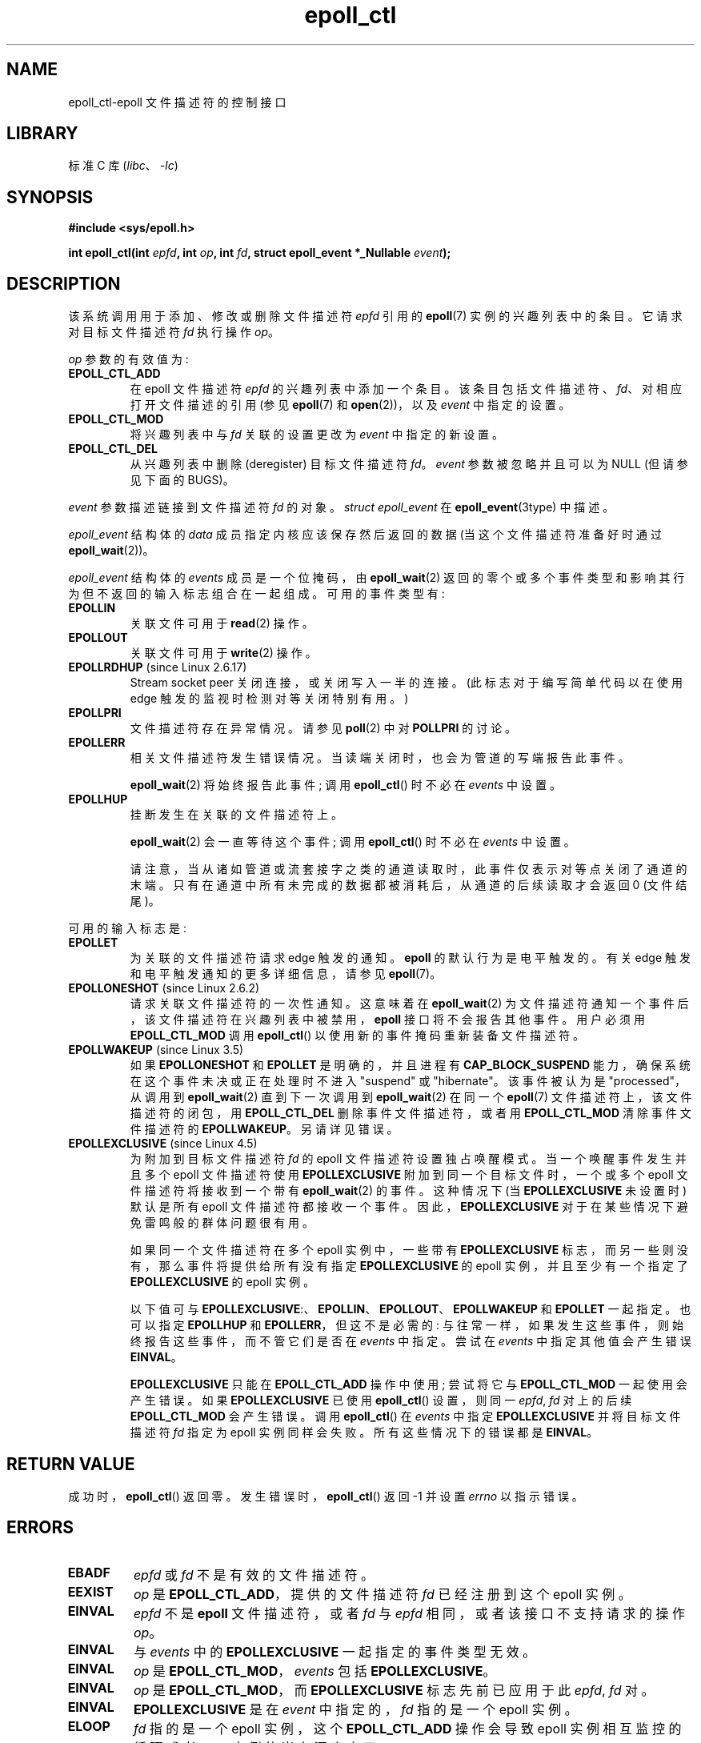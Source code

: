 .\" -*- coding: UTF-8 -*-
.\"  Copyright (C) 2003  Davide Libenzi
.\"  Davide Libenzi <davidel@xmailserver.org>
.\" and Copyright 2009, 2014, 2016, 2018, 2019 Michael Kerrisk <tk.manpages@gmail.com>
.\"
.\" SPDX-License-Identifier: GPL-2.0-or-later
.\"
.\"*******************************************************************
.\"
.\" This file was generated with po4a. Translate the source file.
.\"
.\"*******************************************************************
.TH epoll_ctl 2 2022\-12\-04 "Linux man\-pages 6.03" 
.SH NAME
epoll_ctl\-epoll 文件描述符的控制接口
.SH LIBRARY
标准 C 库 (\fIlibc\fP、\fI\-lc\fP)
.SH SYNOPSIS
.nf
\fB#include <sys/epoll.h>\fP
.PP
\fBint epoll_ctl(int \fP\fIepfd\fP\fB, int \fP\fIop\fP\fB, int \fP\fIfd\fP\fB, struct epoll_event *_Nullable \fP\fIevent\fP\fB);\fP
.fi
.SH DESCRIPTION
该系统调用用于添加、修改或删除文件描述符 \fIepfd\fP 引用的 \fBepoll\fP(7) 实例的兴趣列表中的条目。 它请求对目标文件描述符 \fIfd\fP
执行操作 \fIop\fP。
.PP
\fIop\fP 参数的有效值为:
.TP 
\fBEPOLL_CTL_ADD\fP
在 epoll 文件描述符 \fIepfd\fP 的兴趣列表中添加一个条目。 该条目包括文件描述符、\fIfd\fP、对相应打开文件描述的引用 (参见
\fBepoll\fP(7) 和 \fBopen\fP(2))，以及 \fIevent\fP 中指定的设置。
.TP 
\fBEPOLL_CTL_MOD\fP
将兴趣列表中与 \fIfd\fP 关联的设置更改为 \fIevent\fP 中指定的新设置。
.TP 
\fBEPOLL_CTL_DEL\fP
从兴趣列表中删除 (deregister) 目标文件描述符 \fIfd\fP。 \fIevent\fP 参数被忽略并且可以为 NULL (但请参见下面的
BUGS)。
.PP
\fIevent\fP 参数描述链接到文件描述符 \fIfd\fP 的对象。 \fIstruct epoll_event\fP 在
\fBepoll_event\fP(3type) 中描述。
.PP
\fIepoll_event\fP 结构体的 \fIdata\fP 成员指定内核应该保存然后返回的数据 (当这个文件描述符准备好时通过
\fBepoll_wait\fP(2))。
.PP
\fIepoll_event\fP 结构体的 \fIevents\fP 成员是一个位掩码，由 \fBepoll_wait\fP(2)
返回的零个或多个事件类型和影响其行为但不返回的输入标志组合在一起组成。 可用的事件类型有:
.TP 
\fBEPOLLIN\fP
关联文件可用于 \fBread\fP(2) 操作。
.TP 
\fBEPOLLOUT\fP
关联文件可用于 \fBwrite\fP(2) 操作。
.TP 
\fBEPOLLRDHUP\fP (since Linux 2.6.17)
Stream socket peer 关闭连接，或关闭写入一半的连接。 (此标志对于编写简单代码以在使用 edge 触发的监视时检测对等关闭特别有用。)
.TP 
\fBEPOLLPRI\fP
文件描述符存在异常情况。 请参见 \fBpoll\fP(2) 中对 \fBPOLLPRI\fP 的讨论。
.TP 
\fBEPOLLERR\fP
相关文件描述符发生错误情况。 当读端关闭时，也会为管道的写端报告此事件。
.IP
\fBepoll_wait\fP(2) 将始终报告此事件; 调用 \fBepoll_ctl\fP() 时不必在 \fIevents\fP 中设置。
.TP 
\fBEPOLLHUP\fP
挂断发生在关联的文件描述符上。
.IP
\fBepoll_wait\fP(2) 会一直等待这个事件; 调用 \fBepoll_ctl\fP() 时不必在 \fIevents\fP 中设置。
.IP
请注意，当从诸如管道或流套接字之类的通道读取时，此事件仅表示对等点关闭了通道的末端。 只有在通道中所有未完成的数据都被消耗后，从通道的后续读取才会返回
0 (文件结尾)。
.PP
可用的输入标志是:
.TP 
\fBEPOLLET\fP
为关联的文件描述符请求 edge 触发的通知。 \fBepoll\fP 的默认行为是电平触发的。 有关 edge 触发和电平触发通知的更多详细信息，请参见
\fBepoll\fP(7)。
.TP 
\fBEPOLLONESHOT\fP (since Linux 2.6.2)
请求关联文件描述符的一次性通知。 这意味着在 \fBepoll_wait\fP(2)
为文件描述符通知一个事件后，该文件描述符在兴趣列表中被禁用，\fBepoll\fP 接口将不会报告其他事件。 用户必须用 \fBEPOLL_CTL_MOD\fP
调用 \fBepoll_ctl\fP() 以使用新的事件掩码重新装备文件描述符。
.TP 
\fBEPOLLWAKEUP\fP (since Linux 3.5)
.\" commit 4d7e30d98939a0340022ccd49325a3d70f7e0238
如果 \fBEPOLLONESHOT\fP 和 \fBEPOLLET\fP 是明确的，并且进程有 \fBCAP_BLOCK_SUSPEND\fP
能力，确保系统在这个事件未决或正在处理时不进入 "suspend" 或 "hibernate"。 该事件被认为是 "processed"，从调用到
\fBepoll_wait\fP(2) 直到下一次调用到 \fBepoll_wait\fP(2) 在同一个 \fBepoll\fP(7)
文件描述符上，该文件描述符的闭包，用 \fBEPOLL_CTL_DEL\fP 删除事件文件描述符，或者用 \fBEPOLL_CTL_MOD\fP
清除事件文件描述符的 \fBEPOLLWAKEUP\fP。 另请详见错误。
.TP 
\fBEPOLLEXCLUSIVE\fP (since Linux 4.5)
为附加到目标文件描述符 \fIfd\fP 的 epoll 文件描述符设置独占唤醒模式。 当一个唤醒事件发生并且多个 epoll 文件描述符使用
\fBEPOLLEXCLUSIVE\fP 附加到同一个目标文件时，一个或多个 epoll 文件描述符将接收到一个带有 \fBepoll_wait\fP(2)
的事件。 这种情况下 (当 \fBEPOLLEXCLUSIVE\fP 未设置时) 默认是所有 epoll 文件描述符都接收一个事件。
因此，\fBEPOLLEXCLUSIVE\fP 对于在某些情况下避免雷鸣般的群体问题很有用。
.IP
如果同一个文件描述符在多个 epoll 实例中，一些带有 \fBEPOLLEXCLUSIVE\fP 标志，而另一些则没有，那么事件将提供给所有没有指定
\fBEPOLLEXCLUSIVE\fP 的 epoll 实例，并且至少有一个指定了 \fBEPOLLEXCLUSIVE\fP 的 epoll 实例。
.IP
以下值可与 \fBEPOLLEXCLUSIVE\fP:、\fBEPOLLIN\fP、\fBEPOLLOUT\fP、\fBEPOLLWAKEUP\fP 和 \fBEPOLLET\fP
一起指定。 也可以指定 \fBEPOLLHUP\fP 和 \fBEPOLLERR\fP，但这不是必需的:
与往常一样，如果发生这些事件，则始终报告这些事件，而不管它们是否在 \fIevents\fP 中指定。 尝试在 \fIevents\fP 中指定其他值会产生错误
\fBEINVAL\fP。
.IP
\fBEPOLLEXCLUSIVE\fP 只能在 \fBEPOLL_CTL_ADD\fP 操作中使用; 尝试将它与 \fBEPOLL_CTL_MOD\fP
一起使用会产生错误。 如果 \fBEPOLLEXCLUSIVE\fP 已使用 \fBepoll_ctl\fP() 设置，则同一 \fIepfd\fP,\~\fIfd\fP
对上的后续 \fBEPOLL_CTL_MOD\fP 会产生错误。 调用 \fBepoll_ctl\fP() 在 \fIevents\fP 中指定
\fBEPOLLEXCLUSIVE\fP 并将目标文件描述符 \fIfd\fP 指定为 epoll 实例同样会失败。 所有这些情况下的错误都是 \fBEINVAL\fP。
.SH "RETURN VALUE"
成功时，\fBepoll_ctl\fP() 返回零。 发生错误时，\fBepoll_ctl\fP() 返回 \-1 并设置 \fIerrno\fP 以指示错误。
.SH ERRORS
.TP 
\fBEBADF\fP
\fIepfd\fP 或 \fIfd\fP 不是有效的文件描述符。
.TP 
\fBEEXIST\fP
\fIop\fP 是 \fBEPOLL_CTL_ADD\fP，提供的文件描述符 \fIfd\fP 已经注册到这个 epoll 实例。
.TP 
\fBEINVAL\fP
\fIepfd\fP 不是 \fBepoll\fP 文件描述符，或者 \fIfd\fP 与 \fIepfd\fP 相同，或者该接口不支持请求的操作 \fIop\fP。
.TP 
\fBEINVAL\fP
与 \fIevents\fP 中的 \fBEPOLLEXCLUSIVE\fP 一起指定的事件类型无效。
.TP 
\fBEINVAL\fP
\fIop\fP 是 \fBEPOLL_CTL_MOD\fP，\fIevents\fP 包括 \fBEPOLLEXCLUSIVE\fP。
.TP 
\fBEINVAL\fP
\fIop\fP 是 \fBEPOLL_CTL_MOD\fP，而 \fBEPOLLEXCLUSIVE\fP 标志先前已应用于此 \fIepfd\fP,\~\fIfd\fP 对。
.TP 
\fBEINVAL\fP
\fBEPOLLEXCLUSIVE\fP 是在 \fIevent\fP 中指定的，\fIfd\fP 指的是一个 epoll 实例。
.TP 
\fBELOOP\fP
\fIfd\fP 指的是一个 epoll 实例，这个 \fBEPOLL_CTL_ADD\fP 操作会导致 epoll 实例相互监控的循环或者 epoll
实例的嵌套深度大于 5.
.TP 
\fBENOENT\fP
\fIop\fP 是 \fBEPOLL_CTL_MOD\fP 或 \fBEPOLL_CTL_DEL\fP，\fIfd\fP 没有注册到这个 epoll 实例。
.TP 
\fBENOMEM\fP
内存不足，无法处理请求的 \fIop\fP 控制操作。
.TP 
\fBENOSPC\fP
尝试在 epoll 实例上注册 (\fBEPOLL_CTL_ADD\fP) 新文件描述符时遇到了
\fI/proc/sys/fs/epoll/max_user_watches\fP 强加的限制。 有关详细信息，请参见 \fBepoll\fP(7)。
.TP 
\fBEPERM\fP
目标文件 \fIfd\fP 不支持 \fBepoll\fP。 例如，如果 \fIfd\fP 引用常规文件或目录，则会发生此错误。
.SH VERSIONS
.\" To be precise: kernel 2.5.44.
.\" The interface should be finalized by Linux kernel 2.5.66.
\fBepoll_ctl\fP() 被添加到 Linux 2.6 中。 glibc 2.3.2 中提供了库支持。
.SH STANDARDS
\fBepoll_ctl\fP() 是特定于 Linux 的。
.SH NOTES
\fBepoll\fP 接口支持所有支持 \fBpoll\fP(2) 的文件描述符。
.SH BUGS
在 Linux 2.6.9 之前，\fBEPOLL_CTL_DEL\fP 操作需要 \fIevent\fP 中的非空指针，即使这个参数被忽略。 从 Linux
2.6.9 开始，使用 \fBEPOLL_CTL_DEL\fP 时可以将 \fIevent\fP 指定为 NULL。 需要在 Linux 2.6.9
之前移植到内核的应用程序应该在 \fIevent\fP 中指定一个非空指针。
.PP
.\" commit a8159414d7e3af7233e7a5a82d1c5d85379bd75c (behavior change)
.\" https://lwn.net/Articles/520198/
如果在 \fIflags\fP 中指定了 \fBEPOLLWAKEUP\fP，但调用者没有 \fBCAP_BLOCK_SUSPEND\fP 能力，则
\fBEPOLLWAKEUP\fP 标志为 \fIsilently ignored\fP。 这种不幸的行为是必要的，因为在原始实现中没有对 \fIflags\fP
参数执行有效性检查，并且如果调用者没有 \fBCAP_BLOCK_SUSPEND\fP 能力导致中断至少一个现有的用户空间应用程序碰巧随机 (并且无用)
指定了这个位。 因此，如果尝试使用 \fBEPOLLWAKEUP\fP 标志，健壮的应用程序应仔细检查它是否具有 \fBCAP_BLOCK_SUSPEND\fP
功能。
.SH "SEE ALSO"
\fBepoll_create\fP(2), \fBepoll_wait\fP(2), \fBpoll\fP(2), \fBepoll\fP(7)
.PP
.SH [手册页中文版]
.PP
本翻译为免费文档；阅读
.UR https://www.gnu.org/licenses/gpl-3.0.html
GNU 通用公共许可证第 3 版
.UE
或稍后的版权条款。因使用该翻译而造成的任何问题和损失完全由您承担。
.PP
该中文翻译由 wtklbm
.B <wtklbm@gmail.com>
根据个人学习需要制作。
.PP
项目地址:
.UR \fBhttps://github.com/wtklbm/manpages-chinese\fR
.ME 。
